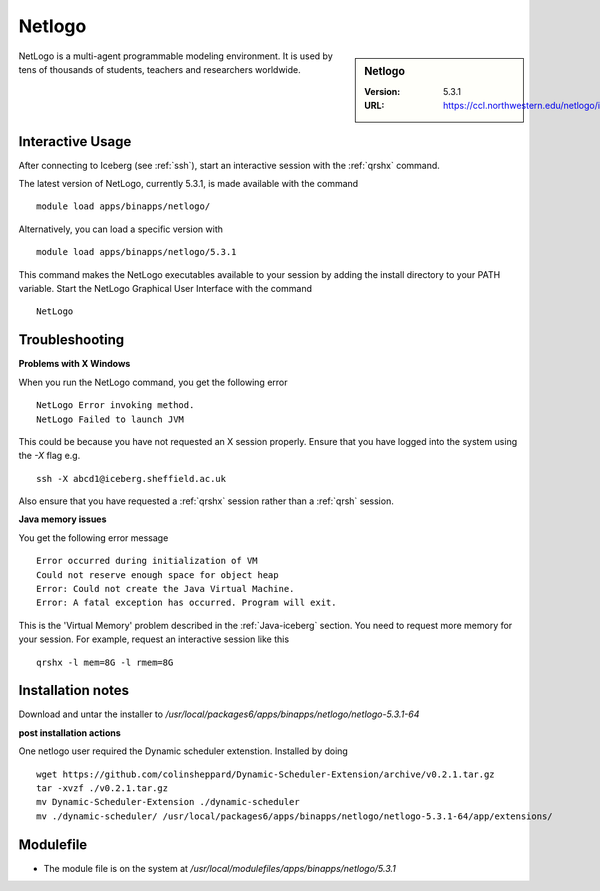 .. _netlogo:

Netlogo
=======

.. sidebar:: Netlogo

   :Version:  5.3.1
   :URL: https://ccl.northwestern.edu/netlogo/index.shtml

NetLogo is a multi-agent programmable modeling environment. It is used by tens of thousands of students, teachers and researchers worldwide.

Interactive Usage
-----------------
After connecting to Iceberg (see :ref:`ssh`),  start an interactive session with the :ref:`qrshx` command.

The latest version of NetLogo, currently 5.3.1, is made available with the command ::

    module load apps/binapps/netlogo/

Alternatively, you can load a specific version with ::

    module load apps/binapps/netlogo/5.3.1

This command makes the NetLogo executables available to your session by adding the install directory to your PATH variable.
Start the NetLogo Graphical User Interface with the command ::

    NetLogo

Troubleshooting
---------------
**Problems with X Windows**

When you run the NetLogo command, you get the following error ::

  NetLogo Error invoking method.
  NetLogo Failed to launch JVM

This could be because you have not requested an X session properly. Ensure that you have logged into the system using the `-X` flag e.g. ::

  ssh -X abcd1@iceberg.sheffield.ac.uk

Also ensure that you have requested a :ref:`qrshx` session rather than a :ref:`qrsh` session.

**Java memory issues**

You get the following error message ::

  Error occurred during initialization of VM
  Could not reserve enough space for object heap
  Error: Could not create the Java Virtual Machine.
  Error: A fatal exception has occurred. Program will exit.

This is the 'Virtual Memory' problem described in the :ref:`Java-iceberg` section. You need to request more memory for your session.
For example, request an interactive session like this ::

    qrshx -l mem=8G -l rmem=8G

Installation notes
------------------
Download and untar the installer to `/usr/local/packages6/apps/binapps/netlogo/netlogo-5.3.1-64`

**post installation actions**

One netlogo user required the Dynamic scheduler extenstion. Installed by doing ::

  wget https://github.com/colinsheppard/Dynamic-Scheduler-Extension/archive/v0.2.1.tar.gz
  tar -xvzf ./v0.2.1.tar.gz
  mv Dynamic-Scheduler-Extension ./dynamic-scheduler
  mv ./dynamic-scheduler/ /usr/local/packages6/apps/binapps/netlogo/netlogo-5.3.1-64/app/extensions/


Modulefile
----------
* The module file is on the system at `/usr/local/modulefiles/apps/binapps/netlogo/5.3.1`
